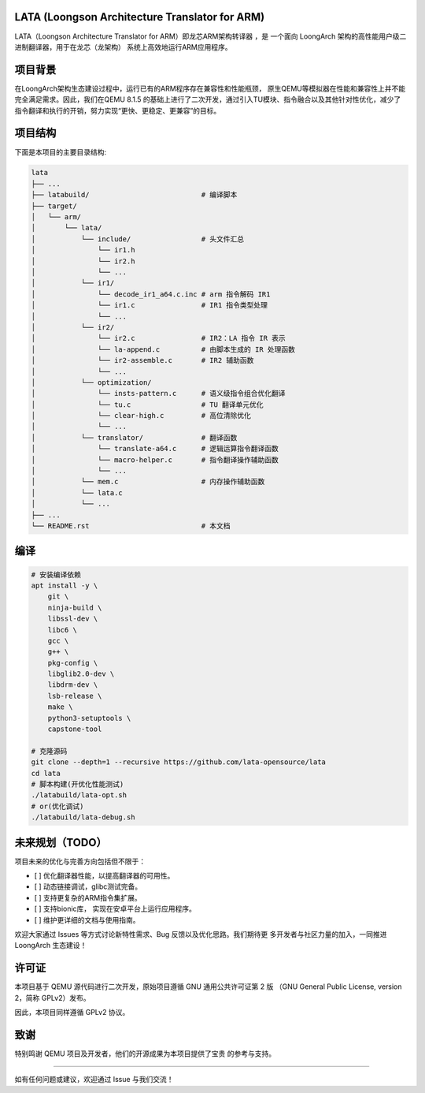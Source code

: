 LATA (Loongson Architecture Translator for ARM)
===========

LATA（Loongson Architecture Translator for ARM）即龙芯ARM架构转译器
，是 一个面向 LoongArch 架构的高性能用户级二进制翻译器，用于在龙芯（龙架构）
系统上高效地运行ARM应用程序。

项目背景
========

在LoongArch架构生态建设过程中，运行已有的ARM程序存在兼容性和性能瓶颈，
原生QEMU等模拟器在性能和兼容性上并不能完全满足需求。因此，我们在QEMU 8.1.5
的基础上进行了二次开发，通过引入TU模块、指令融合以及其他针对性优化，减少了
指令翻译和执行的开销，努力实现“更快、更稳定、更兼容”的目标。

项目结构
========
下面是本项目的主要目录结构:

.. code-block:: text

   lata
   ├── ...
   ├── latabuild/                           # 编译脚本
   ├── target/
   │   └── arm/
   │       └── lata/
   │           └── include/                 # 头文件汇总
   │               └── ir1.h  
   │               └── ir2.h
   │               └── ...
   │           └── ir1/
   │               └── decode_ir1_a64.c.inc # arm 指令解码 IR1
   │               └── ir1.c                # IR1 指令类型处理    
   │               └── ...                
   │           └── ir2/
   │               └── ir2.c                # IR2：LA 指令 IR 表示
   │               └── la-append.c          # 由脚本生成的 IR 处理函数
   │               └── ir2-assemble.c       # IR2 辅助函数
   │               └── ...                    
   │           └── optimization/
   │               └── insts-pattern.c      # 语义级指令组合优化翻译
   │               └── tu.c                 # TU 翻译单元优化
   │               └── clear-high.c         # 高位清除优化
   │               └── ...
   │           └── translator/              # 翻译函数
   │               └── translate-a64.c      # 逻辑运算指令翻译函数
   │               └── macro-helper.c       # 指令翻译操作辅助函数
   │               └── ...
   │           └── mem.c                    # 内存操作辅助函数
   │           └── lata.c        
   │           └── ...
   ├── ...
   └── README.rst                           # 本文档

编译
=====================

.. code-block:: shell

   # 安装编译依赖
   apt install -y \
       git \
       ninja-build \
       libssl-dev \
       libc6 \
       gcc \
       g++ \
       pkg-config \
       libglib2.0-dev \
       libdrm-dev \
       lsb-release \
       make \
       python3-setuptools \
       capstone-tool

   # 克隆源码
   git clone --depth=1 --recursive https://github.com/lata-opensource/lata
   cd lata
   # 脚本构建(开优化性能测试)
   ./latabuild/lata-opt.sh
   # or(优化调试)
   ./latabuild/lata-debug.sh


未来规划（TODO）
===============

项目未来的优化与完善方向包括但不限于：

- [ ] 优化翻译器性能，以提高翻译器的可用性。
- [ ] 动态链接调试，glibc测试完备。
- [ ] 支持更复杂的ARM指令集扩展。
- [ ] 支持bionic库， 实现在安卓平台上运行应用程序。
- [ ] 维护更详细的文档与使用指南。

欢迎大家通过 Issues 等方式讨论新特性需求、Bug 反馈以及优化思路。我们期待更
多开发者与社区力量的加入，一同推进 LoongArch  生态建设！

许可证
======

本项目基于 QEMU 源代码进行二次开发，原始项目遵循 GNU 通用公共许可证第 2 版
（GNU General Public License, version 2，简称 GPLv2）发布。

因此，本项目同样遵循 GPLv2 协议。

致谢
====

特别鸣谢 QEMU 项目及开发者，他们的开源成果为本项目提供了宝贵
的参考与支持。

------------

如有任何问题或建议，欢迎通过 Issue 与我们交流！
